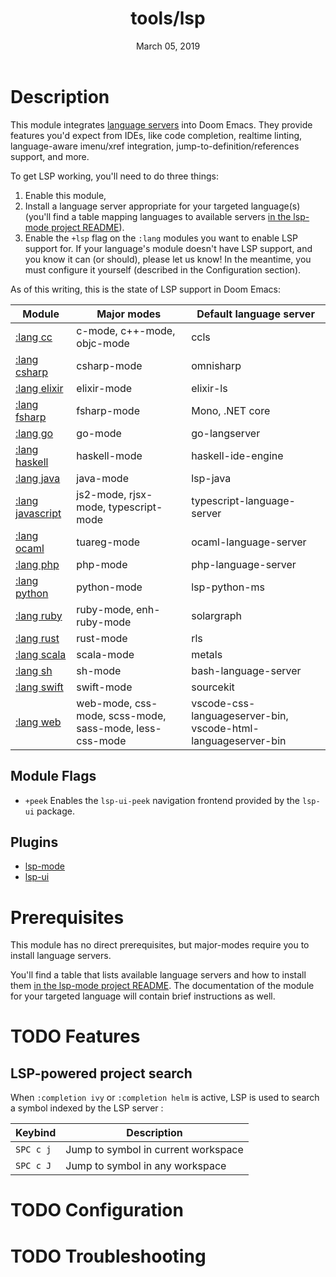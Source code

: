 #+TITLE:   tools/lsp
#+DATE:    March 05, 2019
#+SINCE:   v2.1
#+STARTUP: inlineimages

* Table of Contents :TOC_3:noexport:
- [[#description][Description]]
  - [[#module-flags][Module Flags]]
  - [[#plugins][Plugins]]
- [[#prerequisites][Prerequisites]]
- [[#features][Features]]
  - [[#lsp-powered-project-search][LSP-powered project search]]
- [[#configuration][Configuration]]
- [[#troubleshooting][Troubleshooting]]

* Description
This module integrates [[https://langserver.org/][language servers]] into Doom Emacs. They provide features
you'd expect from IDEs, like code completion, realtime linting, language-aware
imenu/xref integration, jump-to-definition/references support, and more.

To get LSP working, you'll need to do three things:

1. Enable this module,
2. Install a language server appropriate for your targeted language(s) (you'll
   find a table mapping languages to available servers [[https://github.com/emacs-lsp/lsp-mode#supported-languages][in the lsp-mode project
   README]]).
3. Enable the =+lsp= flag on the =:lang= modules you want to enable LSP support
   for. If your language's module doesn't have LSP support, and you know it can
   (or should), please let us know! In the meantime, you must configure it
   yourself (described in the Configuration section).

As of this writing, this is the state of LSP support in Doom Emacs:

| Module           | Major modes                                             | Default language server                                       |
|------------------+---------------------------------------------------------+---------------------------------------------------------------|
| [[../../lang/cc/README.org][:lang cc]]         | c-mode, c++-mode, objc-mode                             | ccls                                                          |
| [[../../lang/csharp/README.org][:lang csharp]]     | csharp-mode                                             | omnisharp                                                     |
| [[../../lang/elixir/README.org][:lang elixir]]     | elixir-mode                                             | elixir-ls                                                     |
| [[../../lang/fsharp/README.org][:lang fsharp]]     | fsharp-mode                                             | Mono, .NET core                                               |
| [[../../lang/go/README.org][:lang go]]         | go-mode                                                 | go-langserver                                                 |
| [[../../lang/haskell/README.org][:lang haskell]]    | haskell-mode                                            | haskell-ide-engine                                            |
| [[../../lang/java/README.org][:lang java]]       | java-mode                                               | lsp-java                                                      |
| [[../../lang/javascript/README.org][:lang javascript]] | js2-mode, rjsx-mode, typescript-mode                    | typescript-language-server                                    |
| [[../../lang/ocaml/README.org][:lang ocaml]]      | tuareg-mode                                             | ocaml-language-server                                         |
| [[../../lang/php/README.org][:lang php]]        | php-mode                                                | php-language-server                                           |
| [[../../lang/python/README.org][:lang python]]     | python-mode                                             | lsp-python-ms                                                 |
| [[../../lang/ruby/README.org][:lang ruby]]       | ruby-mode, enh-ruby-mode                                | solargraph                                                    |
| [[../../lang/rust/README.org][:lang rust]]       | rust-mode                                               | rls                                                           |
| [[../../lang/scala/README.org][:lang scala]]      | scala-mode                                              | metals                                                        |
| [[../../lang/sh/README.org][:lang sh]]         | sh-mode                                                 | bash-language-server                                          |
| [[../../lang/swift/README.org][:lang swift]]      | swift-mode                                              | sourcekit                                                     |
| [[../../lang/web/README.org][:lang web]]        | web-mode, css-mode, scss-mode, sass-mode, less-css-mode | vscode-css-languageserver-bin, vscode-html-languageserver-bin |

** Module Flags
+ =+peek= Enables the =lsp-ui-peek= navigation frontend provided by the =lsp-ui= package.

** Plugins
+ [[https://github.com/emacs-lsp/lsp-mode][lsp-mode]]
+ [[https://github.com/emacs-lsp/lsp-ui][lsp-ui]]

* Prerequisites
This module has no direct prerequisites, but major-modes require you to install
language servers.

You'll find a table that lists available language servers and how to install
them [[https://github.com/emacs-lsp/lsp-mode#supported-languages][in the lsp-mode project README]]. The documentation of the module for your
targeted language will contain brief instructions as well.

* TODO Features
** LSP-powered project search
When =:completion ivy= or =:completion helm= is active, LSP is used to search a
symbol indexed by the LSP server :
| Keybind   | Description                         |
|-----------+-------------------------------------|
| =SPC c j= | Jump to symbol in current workspace |
| =SPC c J= | Jump to symbol in any workspace     |

* TODO Configuration

* TODO Troubleshooting
